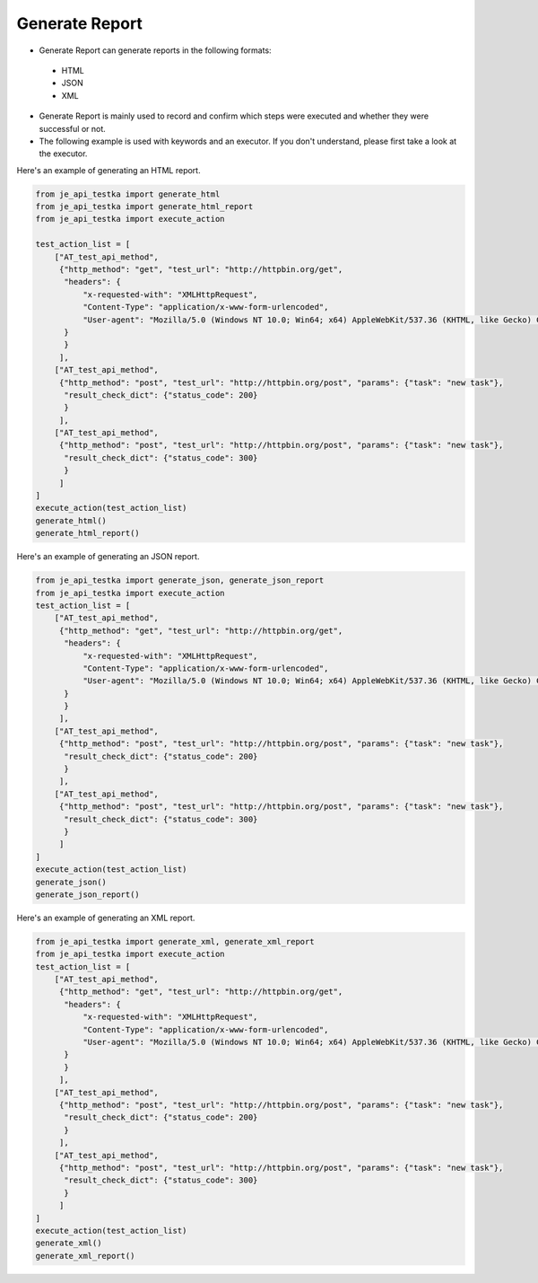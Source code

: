 Generate Report
----

* Generate Report can generate reports in the following formats:
 * HTML
 * JSON
 * XML

* Generate Report is mainly used to record and confirm which steps were executed and whether they were successful or not.
* The following example is used with keywords and an executor. If you don't understand, please first take a look at the executor.

Here's an example of generating an HTML report.

.. code-block:: python

    from je_api_testka import generate_html
    from je_api_testka import generate_html_report
    from je_api_testka import execute_action

    test_action_list = [
        ["AT_test_api_method",
         {"http_method": "get", "test_url": "http://httpbin.org/get",
          "headers": {
              "x-requested-with": "XMLHttpRequest",
              "Content-Type": "application/x-www-form-urlencoded",
              "User-agent": "Mozilla/5.0 (Windows NT 10.0; Win64; x64) AppleWebKit/537.36 (KHTML, like Gecko) Chrome/81.0.4044.129 Safari/537.36",
          }
          }
         ],
        ["AT_test_api_method",
         {"http_method": "post", "test_url": "http://httpbin.org/post", "params": {"task": "new task"},
          "result_check_dict": {"status_code": 200}
          }
         ],
        ["AT_test_api_method",
         {"http_method": "post", "test_url": "http://httpbin.org/post", "params": {"task": "new task"},
          "result_check_dict": {"status_code": 300}
          }
         ]
    ]
    execute_action(test_action_list)
    generate_html()
    generate_html_report()

Here's an example of generating an JSON report.

.. code-block:: python

    from je_api_testka import generate_json, generate_json_report
    from je_api_testka import execute_action
    test_action_list = [
        ["AT_test_api_method",
         {"http_method": "get", "test_url": "http://httpbin.org/get",
          "headers": {
              "x-requested-with": "XMLHttpRequest",
              "Content-Type": "application/x-www-form-urlencoded",
              "User-agent": "Mozilla/5.0 (Windows NT 10.0; Win64; x64) AppleWebKit/537.36 (KHTML, like Gecko) Chrome/81.0.4044.129 Safari/537.36",
          }
          }
         ],
        ["AT_test_api_method",
         {"http_method": "post", "test_url": "http://httpbin.org/post", "params": {"task": "new task"},
          "result_check_dict": {"status_code": 200}
          }
         ],
        ["AT_test_api_method",
         {"http_method": "post", "test_url": "http://httpbin.org/post", "params": {"task": "new task"},
          "result_check_dict": {"status_code": 300}
          }
         ]
    ]
    execute_action(test_action_list)
    generate_json()
    generate_json_report()

Here's an example of generating an XML report.

.. code-block:: python

    from je_api_testka import generate_xml, generate_xml_report
    from je_api_testka import execute_action
    test_action_list = [
        ["AT_test_api_method",
         {"http_method": "get", "test_url": "http://httpbin.org/get",
          "headers": {
              "x-requested-with": "XMLHttpRequest",
              "Content-Type": "application/x-www-form-urlencoded",
              "User-agent": "Mozilla/5.0 (Windows NT 10.0; Win64; x64) AppleWebKit/537.36 (KHTML, like Gecko) Chrome/81.0.4044.129 Safari/537.36",
          }
          }
         ],
        ["AT_test_api_method",
         {"http_method": "post", "test_url": "http://httpbin.org/post", "params": {"task": "new task"},
          "result_check_dict": {"status_code": 200}
          }
         ],
        ["AT_test_api_method",
         {"http_method": "post", "test_url": "http://httpbin.org/post", "params": {"task": "new task"},
          "result_check_dict": {"status_code": 300}
          }
         ]
    ]
    execute_action(test_action_list)
    generate_xml()
    generate_xml_report()
